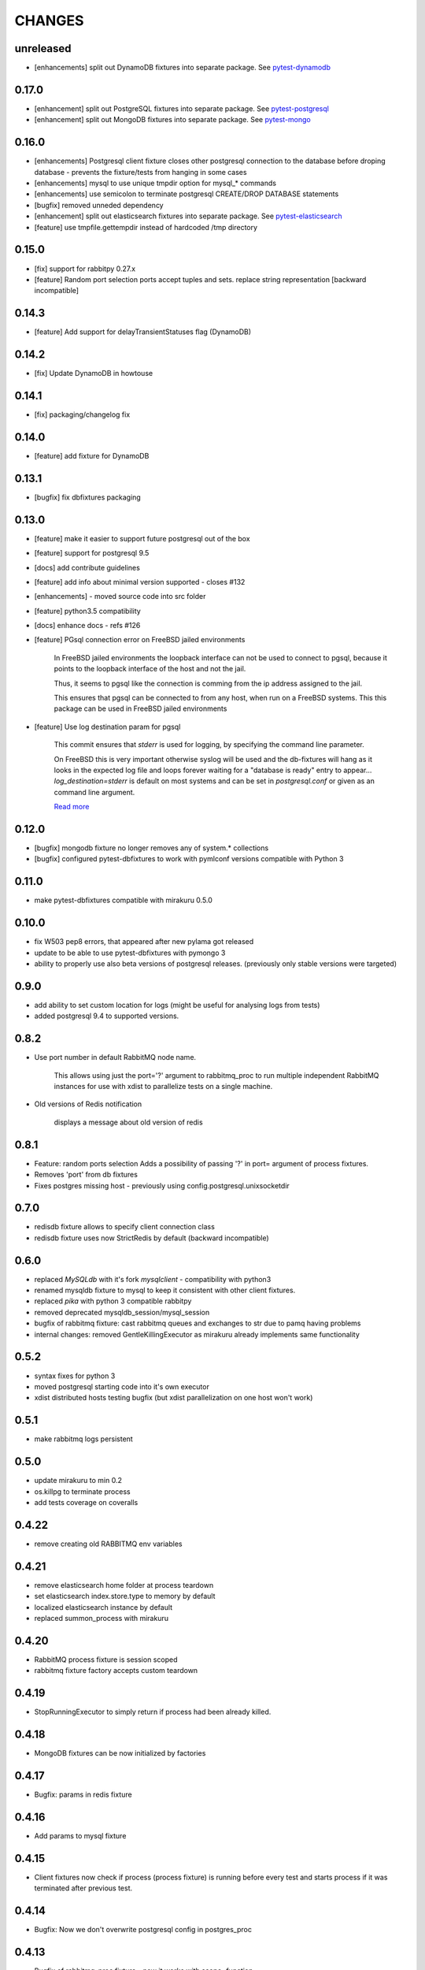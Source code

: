 CHANGES
=======

unreleased
------

- [enhancements] split out DynamoDB fixtures into separate package. See `pytest-dynamodb <https://pypi.python.org/pypi/pytest-dynamodb/>`_

0.17.0
------

- [enhancement] split out PostgreSQL fixtures into separate package. See `pytest-postgresql <https://pypi.python.org/pypi/pytest-postgresql/>`_
- [enhancement] split out MongoDB fixtures into separate package. See `pytest-mongo <https://pypi.python.org/pypi/pytest-mongo/>`_

0.16.0
------

- [enhancements] Postgresql client fixture closes other postgresql connection to the database before droping database - prevents the fixture/tests from hanging in some cases
- [enhancements] mysql to use unique tmpdir option for mysql_* commands
- [enhancements] use semicolon to terminate postgresql CREATE/DROP DATABASE statements
- [bugfix] removed unneded dependency
- [enhancement] split out elasticsearch fixtures into separate package. See `pytest-elasticsearch <https://pypi.python.org/pypi/pytest-elasticsearch/>`_
- [feature] use tmpfile.gettempdir instead of hardcoded /tmp directory

0.15.0
------

- [fix] support for rabbitpy 0.27.x
- [feature] Random port selection ports accept tuples and sets. replace string representation [backward incompatible]


0.14.3
------

- [feature] Add support for delayTransientStatuses flag (DynamoDB)

0.14.2
------

- [fix] Update DynamoDB in howtouse

0.14.1
------

- [fix] packaging/changelog fix

0.14.0
------

- [feature] add fixture for DynamoDB

0.13.1
------

- [bugfix] fix dbfixtures packaging

0.13.0
------

- [feature] make it easier to support future postgresql out of the box
- [feature] support for postgresql 9.5
- [docs] add contribute guidelines
- [feature] add info about minimal version supported - closes #132
- [enhancements] - moved source code into src folder
- [feature] python3.5 compatibility
- [docs] enhance docs - refs #126
- [feature]  PGsql connection error on FreeBSD jailed environments

    In FreeBSD jailed environments the loopback interface can not be used to
    connect to pgsql, because it points to the loopback interface of the host and
    not the jail.

    Thus, it seems to pgsql like the connection is comming from the ip address
    assigned to the jail.

    This ensures that pgsql can be connected to from any host, when
    run on a FreeBSD systems. This this package can be used in FreeBSD
    jailed environments

- [feature] Use log destination param for pgsql

    This commit ensures that `stderr` is used for logging, by
    specifying the command line parameter.

    On FreeBSD this is very important otherwise syslog will be used and
    the db-fixtures will hang as it looks in the expected log file and
    loops forever waiting for a "database is ready" entry to appear...
    `log_destination=stderr` is default on most systems and can be set in
    `postgresql.conf` or given as an command line argument.

    `Read more <http://www.postgresql.org/docs/9.1/static/runtime-config-logging.html>`_

0.12.0
------

- [bugfix] mongodb fixture no longer removes any of system.* collections
- [bugfix] configured pytest-dbfixtures to work with pymlconf versions compatible with Python 3

0.11.0
------

- make pytest-dbfixtures compatible with mirakuru 0.5.0


0.10.0
------

- fix W503 pep8 errors, that appeared after new pylama got released
- update to be able to use pytest-dbfixtures with pymongo 3
- ability to properly use also beta versions of postgresql releases. (previously only stable versions were targeted)


0.9.0
-----

- add ability to set custom location for logs (might be useful for analysing logs from tests)
- added postgresql 9.4 to supported versions.

0.8.2
-----

- Use port number in default RabbitMQ node name.

    This allows using just the port='?' argument to rabbitmq_proc to run multiple
    independent RabbitMQ instances for use with xdist to parallelize tests on a
    single machine.

- Old versions of Redis notification

    displays a message about old version of redis

0.8.1
-----

- Feature: random ports selection
  Adds a possibility of passing '?' in port= argument of process fixtures.
- Removes 'port' from db fixtures
- Fixes postgres missing host - previously using config.postgresql.unixsocketdir


0.7.0
-----

- redisdb fixture allows to specify client connection class
- redisdb fixture uses now StrictRedis by default (backward incompatible)

0.6.0
-----

- replaced *MySQLdb* with it's fork *mysqlclient* - compatibility with python3
- renamed mysqldb fixture to mysql to keep it consistent with other client fixtures.
- replaced *pika* with python 3 compatible rabbitpy
- removed deprecated mysqldb_session/mysql_session
- bugfix of rabbitmq fixture: cast rabbitmq queues and exchanges to str due to pamq having problems
- internal changes: removed GentleKillingExecutor as mirakuru already implements same functionality

0.5.2
-----

* syntax fixes for python 3
* moved postgresql starting code into it's own executor
* xdist distributed hosts testing bugfix (but xdist parallelization on one host won't work)

0.5.1
-----

* make rabbitmq logs persistent

0.5.0
-----

* update mirakuru to min 0.2
* os.killpg to terminate process
* add tests coverage on coveralls

0.4.22
------

* remove creating old RABBITMQ env variables

0.4.21
------

* remove elasticsearch home folder at process teardown
* set elasticsearch index.store.type to memory by default
* localized elasticsearch instance by default
* replaced summon_process with mirakuru

0.4.20
------

* RabbitMQ process fixture is session scoped
* rabbitmq fixture factory accepts custom teardown


0.4.19
------

* StopRunningExecutor to simply return if process had been already killed.

0.4.18
------

* MongoDB fixtures can be now initialized by factories


0.4.17
------

* Bugfix: params in redis fixture


0.4.16
-------

* Add params to mysql fixture


0.4.15
-------

* Client fixtures now check if process (process fixture) is running before
  every test and starts process if it was terminated after previous test.


0.4.14
-------

* Bugfix: Now we don't overwrite postgresql config in postgres_proc


0.4.13
-------

* Bugfix of rabbitmq_proc fixture - now it works with scope=function


0.4.12
-------

* Overrides SimpleExecutor's behavior with a try of more gentle terminating
  subprocess before killing it.
* Deprecate scope for mysqldb fixture and change it to function by default.
* RabbitMQ factories support (multiple rabbit fixtures).


0.4.10
-------

* Postgresql multiple versions proper support
* Default timeouts and waits for process executors


0.4.8
-------

* introduced Elasticsearch fixture


0.4.6
-------

* mysql fixture now uses factories


0.4.4
-------

* postgresql fixtures and fixture factories
* small code quality improvements
* pylama code check


0.4.3
-------

* splits rabbitmq fixture into process/client fixtures
